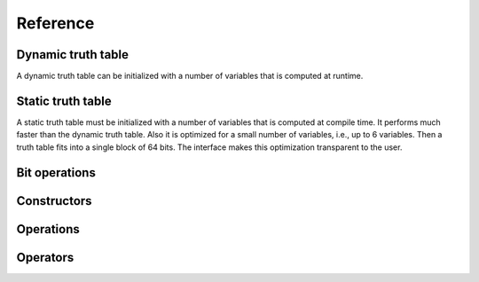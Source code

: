 Reference
=========

Dynamic truth table
-------------------

A dynamic truth table can be initialized with a number of variables
that is computed at runtime.

.. doxygenfile:: dynamic_truth_table.hpp

Static truth table
------------------

A static truth table must be initialized with a number of variables
that is computed at compile time.  It performs much faster than the
dynamic truth table.  Also it is optimized for a small number of
variables, i.e., up to 6 variables.  Then a truth table fits into a
single block of 64 bits.  The interface makes this optimization
transparent to the user.

.. doxygenfile:: static_truth_table.hpp

Bit operations
--------------

.. doxygenfile:: bit_operations.hpp

Constructors
------------

.. doxygenfile:: constructors.hpp

Operations
----------

.. doxygenfile:: operations.hpp

Operators
---------

.. doxygenfile:: operators.hpp

